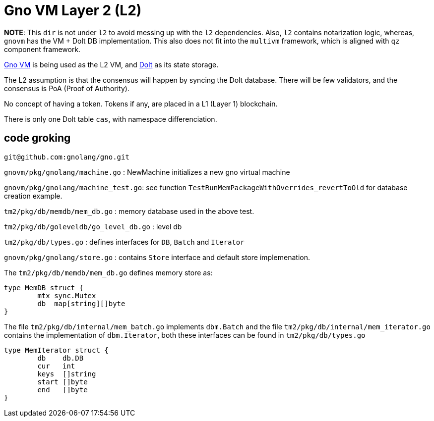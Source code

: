 = Gno VM Layer 2 (L2)

*NOTE*: This `dir` is not under `l2` to avoid messing up with the `l2` dependencies. Also, `l2` contains notarization logic,
whereas, `gnovm` has the VM + Dolt DB implementation. This also does not fit into the `multivm` framework, which is aligned with `qz` component framework.

https://github.com/gnolang/gno/tree/master/gnovm[Gno VM] is being used as the L2 VM, and https://github.com/dolthub/dolt/[Dolt] as its state storage.

The L2 assumption is that the consensus will happen by syncing the Dolt database. There will be few validators, and the consensus is PoA (Proof of Authority).

No concept of having a token. Tokens if any, are placed in a L1 (Layer 1) blockchain.

There is only one Dolt table `cas`, with namespace differenciation.

== code groking
`git@github.com:gnolang/gno.git` 

`gnovm/pkg/gnolang/machine.go`  : NewMachine initializes a new gno virtual machine

`gnovm/pkg/gnolang/machine_test.go`: see function `TestRunMemPackageWithOverrides_revertToOld` for database creation example.

`tm2/pkg/db/memdb/mem_db.go` : memory database used in the above test.

`tm2/pkg/db/goleveldb/go_level_db.go` : level db 

`tm2/pkg/db/types.go` : defines interfaces for `DB`, `Batch` and `Iterator`

`gnovm/pkg/gnolang/store.go`  : contains `Store` interface and default store implemenation.


The `tm2/pkg/db/memdb/mem_db.go` defines memory store as:

```go
type MemDB struct {
	mtx sync.Mutex
	db  map[string][]byte
}

```

The file `tm2/pkg/db/internal/mem_batch.go` implements `dbm.Batch` and the file `tm2/pkg/db/internal/mem_iterator.go` contains the  implementation of  `dbm.Iterator`, both these interfaces can be found in `tm2/pkg/db/types.go`

```go
type MemIterator struct {
	db    db.DB
	cur   int
	keys  []string
	start []byte
	end   []byte
}
```